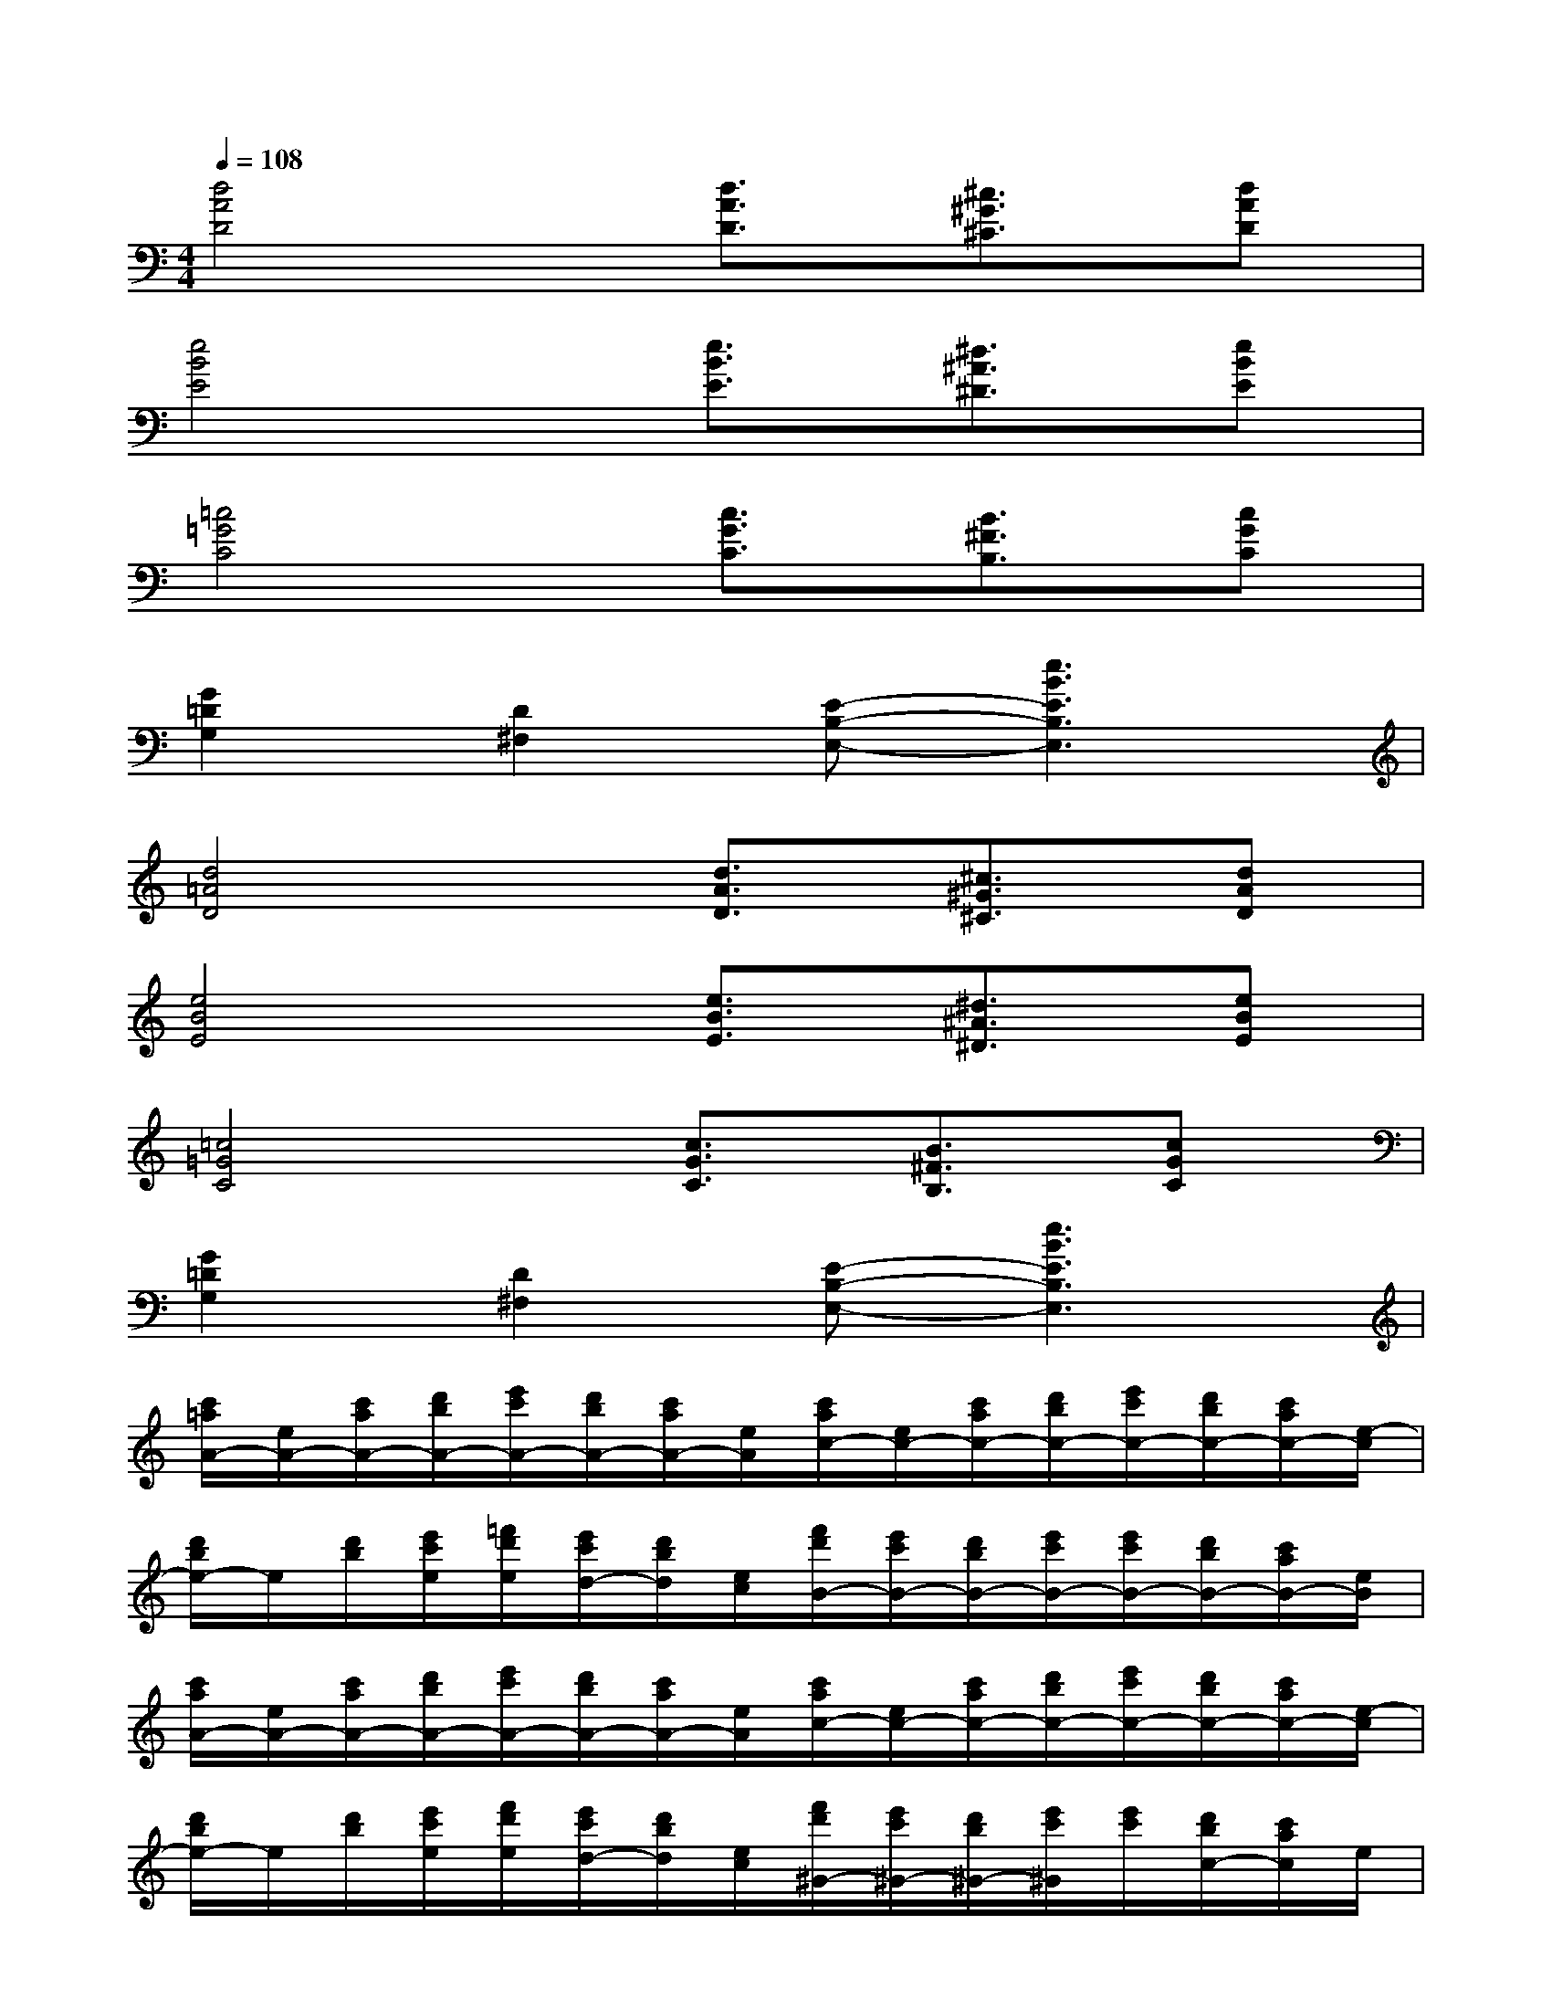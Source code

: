 X:1
T:
M:4/4
L:1/8
Q:1/4=108
K:C%0sharps
V:1
[d4A4D4][d3/2A3/2D3/2][^c3/2^G3/2^C3/2][dAD]|
[e4B4E4][e3/2B3/2E3/2][^d3/2^A3/2^D3/2][eBE]|
[=c4=G4C4][c3/2G3/2C3/2][B3/2^F3/2B,3/2][cGC]|
[G2=D2G,2][D2^F,2][E-B,-E,-][e3B3E3B,3E,3]|
[d4=A4D4][d3/2A3/2D3/2][^c3/2^G3/2^C3/2][dAD]|
[e4B4E4][e3/2B3/2E3/2][^d3/2^A3/2^D3/2][eBE]|
[=c4=G4C4][c3/2G3/2C3/2][B3/2^F3/2B,3/2][cGC]|
[G2=D2G,2][D2^F,2][E-B,-E,-][e3B3E3B,3E,3]|
[c'/2=a/2A/2-][e/2A/2-][c'/2a/2A/2-][d'/2b/2A/2-][e'/2c'/2A/2-][d'/2b/2A/2-][c'/2a/2A/2-][e/2A/2][c'/2a/2c/2-][e/2c/2-][c'/2a/2c/2-][d'/2b/2c/2-][e'/2c'/2c/2-][d'/2b/2c/2-][c'/2a/2c/2-][e/2-c/2]|
[d'/2b/2e/2-]e/2[d'/2b/2][e'/2c'/2e/2][=f'/2d'/2e/2][e'/2c'/2d/2-][d'/2b/2d/2][e/2c/2][f'/2d'/2B/2-][e'/2c'/2B/2-][d'/2b/2B/2-][e'/2c'/2B/2-][e'/2c'/2B/2-][d'/2b/2B/2-][c'/2a/2B/2-][e/2B/2]|
[c'/2a/2A/2-][e/2A/2-][c'/2a/2A/2-][d'/2b/2A/2-][e'/2c'/2A/2-][d'/2b/2A/2-][c'/2a/2A/2-][e/2A/2][c'/2a/2c/2-][e/2c/2-][c'/2a/2c/2-][d'/2b/2c/2-][e'/2c'/2c/2-][d'/2b/2c/2-][c'/2a/2c/2-][e/2-c/2]|
[d'/2b/2e/2-]e/2[d'/2b/2][e'/2c'/2e/2][f'/2d'/2e/2][e'/2c'/2d/2-][d'/2b/2d/2][e/2c/2][f'/2d'/2^G/2-][e'/2c'/2^G/2-][d'/2b/2^G/2-][e'/2c'/2^G/2][e'/2c'/2][d'/2b/2c/2-][c'/2a/2c/2]e/2|
[c'/2a/2-][a/2-e/2][c'/2a/2-][d'/2b/2a/2][e'/2c'/2][d'/2b/2e/2-][c'/2a/2-e/2][a/2-e/2][c'/2-a/2][c'/2-e/2][c'/2-a/2][d'/2c'/2-b/2][e'/2c'/2][d'/2b/2a/2-][c'/2-a/2][c'/2e/2]|
[e'/2d'/2b/2][e'/2e/2][d'/2b/2][e'/2-c'/2][f'/2e'/2-d'/2][e'/2d'/2-c'/2][d'/2b/2][c'/2e/2][f'/2d'/2^g/2-][e'/2c'/2^g/2-][d'/2b/2^g/2-][e'/2c'/2^g/2][e'/2c'/2][d'/2b/2c/2-][c'/2a/2c/2]e/2|
[c'/2a/2-][a/2-e/2][c'/2a/2-][d'/2b/2a/2][e'/2c'/2][d'/2b/2e/2-][c'/2a/2-e/2][a/2-e/2][c'/2-a/2][c'/2-e/2][c'/2-a/2][d'/2c'/2-b/2][e'/2c'/2][d'/2b/2a/2-][c'/2-a/2][c'/2e/2]|
[e'/2-d'/2c'/2-b/2][e'/2d'/2-c'/2b/2-e/2][d'/2b/2][e'/2c'/2-a/2-][f'/2d'/2c'/2b/2-a/2=g/2-][e'/2c'/2b/2a/2-g/2f/2-][d'/2b/2a/2f/2][g/2-e/2-][f'/2d'/2g/2f/2-e/2d/2-][e'/2c'/2f/2e/2-d/2c/2-][d'/2b/2e/2c/2][e'/2c'/2d/2-B/2-][e'/2c'/2d/2c/2-B/2A/2-][d'/2b/2c/2B/2-A/2G/2-][c'/2a/2B/2G/2][e/2A/2F/2-]